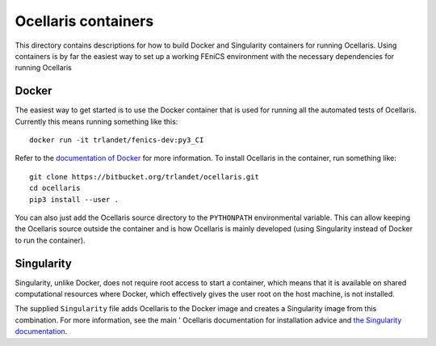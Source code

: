 Ocellaris containers
====================

This directory contains descriptions for how to build Docker and Singularity
containers for running Ocellaris. Using containers is by far the easiest way to
set up a working FEniCS environment with the necessary dependencies for running
Ocellaris


Docker
------

The easiest way to get started is to use the Docker container that is used for
running all the automated tests of Ocellaris. Currently this means running 
something like this::

    docker run -it trlandet/fenics-dev:py3_CI

Refer to the `documentation of Docker <https://docs.docker.com/>`_ for more
information. To install Ocellaris in the container, run something like::

    git clone https://bitbucket.org/trlandet/ocellaris.git
    cd ocellaris
    pip3 install --user .

You can also just add the Ocellaris source directory to the ``PYTHONPATH``
environmental variable. This can allow keeping the Ocellaris source outside the
container and is how Ocellaris is mainly developed (using Singularity instead of
Docker to run the container).


Singularity
-----------

Singularity, unlike Docker, does not require root access to start a container,
which means that it is available on shared computational resources where Docker,
which effectively gives the user root on the host machine, is not installed.

The supplied ``Singularity`` file adds Ocellaris to the Docker image and creates
a Singularity image from this combination. For more information, see the main '
Ocellaris documentation for installation advice and `the Singularity 
documentation <https://www.sylabs.io/docs/>`_.
